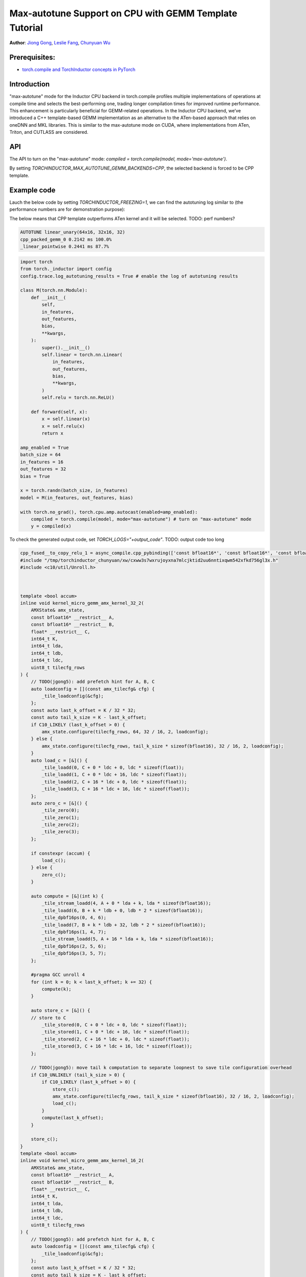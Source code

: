 Max-autotune Support on CPU with GEMM Template Tutorial
==============================================================

**Author**: `Jiong Gong <https://github.com/jgong5>`__, `Leslie Fang <https://github.com/leslie-fang-intel>`__, `Chunyuan Wu <https://github.com/chunyuan-w>`__

Prerequisites:
----------------
-  `torch.compile and TorchInductor concepts in PyTorch <https://pytorch.org/tutorials/intermediate/torch_compile_tutorial.html>`__

Introduction
------------
"max-autotune" mode for the Inductor CPU backend in torch.compile profiles multiple implementations of operations at compile time and selects the best-performing one,
trading longer compilation times for improved runtime performance. This enhancement is particularly beneficial for GEMM-related operations.
In the Inductor CPU backend, we’ve introduced a C++ template-based GEMM implementation as an alternative to the ATen-based approach that relies on oneDNN and MKL libraries.
This is similar to the max-autotune mode on CUDA, where implementations from ATen, Triton, and CUTLASS are considered.


API
------------
The API to turn on the "max-autotune" mode: `compiled = torch.compile(model, mode='max-autotune')`.

By setting `TORCHINDUCTOR_MAX_AUTOTUNE_GEMM_BACKENDS=CPP`, the selected backend is forced to be CPP template.


Example code
------------
Lauch the below code by setting `TORCHINDUCTOR_FREEZING=1`, we can find the autotuning log similar to (the performance numbers are for demonstration purpose):

The below means that CPP template outperforms ATen kernel and it will be selected.
TODO: perf numbers?

.. code:: shell

    AUTOTUNE linear_unary(64x16, 32x16, 32)
    cpp_packed_gemm_0 0.2142 ms 100.0% 
    _linear_pointwise 0.2441 ms 87.7% 


.. code:: python

    import torch
    from torch._inductor import config
    config.trace.log_autotuning_results = True # enable the log of autotuning results

    class M(torch.nn.Module):
        def __init__(
            self,
            in_features,
            out_features,
            bias,
            **kwargs,
        ):
            super().__init__()
            self.linear = torch.nn.Linear(
                in_features,
                out_features,
                bias,
                **kwargs,
            )
            self.relu = torch.nn.ReLU()

        def forward(self, x):
            x = self.linear(x)
            x = self.relu(x)
            return x

    amp_enabled = True
    batch_size = 64
    in_features = 16
    out_features = 32
    bias = True

    x = torch.randn(batch_size, in_features)
    model = M(in_features, out_features, bias)

    with torch.no_grad(), torch.cpu.amp.autocast(enabled=amp_enabled):
        compiled = torch.compile(model, mode="max-autotune") # turn on "max-autotune" mode
        y = compiled(x)


To check the generated output code, set `TORCH_LOGS="+output_code"`.
TODO: output code too long

.. code:: python

    cpp_fused__to_copy_relu_1 = async_compile.cpp_pybinding(['const bfloat16*', 'const bfloat16*', 'const bfloat16*', 'bfloat16*'], '''
    #include "/tmp/torchinductor_chunyuan/xw/cxww3s7wxrujoyxna7mlcjktid2uu6nntixqwm542xfkd756gl3x.h"
    #include <c10/util/Unroll.h>



    template <bool accum>
    inline void kernel_micro_gemm_amx_kernel_32_2(
        AMXState& amx_state,
        const bfloat16* __restrict__ A,
        const bfloat16* __restrict__ B,
        float* __restrict__ C,
        int64_t K,
        int64_t lda,
        int64_t ldb,
        int64_t ldc,
        uint8_t tilecfg_rows
    ) {
        // TODO(jgong5): add prefetch hint for A, B, C
        auto loadconfig = [](const amx_tilecfg& cfg) {
            _tile_loadconfig(&cfg);
        };
        const auto last_k_offset = K / 32 * 32;
        const auto tail_k_size = K - last_k_offset;
        if C10_LIKELY (last_k_offset > 0) {
            amx_state.configure(tilecfg_rows, 64, 32 / 16, 2, loadconfig);
        } else {
            amx_state.configure(tilecfg_rows, tail_k_size * sizeof(bfloat16), 32 / 16, 2, loadconfig);
        }
        auto load_c = [&]() {
            _tile_loadd(0, C + 0 * ldc + 0, ldc * sizeof(float));
            _tile_loadd(1, C + 0 * ldc + 16, ldc * sizeof(float));
            _tile_loadd(2, C + 16 * ldc + 0, ldc * sizeof(float));
            _tile_loadd(3, C + 16 * ldc + 16, ldc * sizeof(float));
        };
        auto zero_c = [&]() {
            _tile_zero(0);
            _tile_zero(1);
            _tile_zero(2);
            _tile_zero(3);
        };

        if constexpr (accum) {
            load_c();
        } else {
            zero_c();
        }

        auto compute = [&](int k) {
            _tile_stream_loadd(4, A + 0 * lda + k, lda * sizeof(bfloat16));
            _tile_loadd(6, B + k * ldb + 0, ldb * 2 * sizeof(bfloat16));
            _tile_dpbf16ps(0, 4, 6);
            _tile_loadd(7, B + k * ldb + 32, ldb * 2 * sizeof(bfloat16));
            _tile_dpbf16ps(1, 4, 7);
            _tile_stream_loadd(5, A + 16 * lda + k, lda * sizeof(bfloat16));
            _tile_dpbf16ps(2, 5, 6);
            _tile_dpbf16ps(3, 5, 7);
        };

        #pragma GCC unroll 4
        for (int k = 0; k < last_k_offset; k += 32) {
            compute(k);
        }

        auto store_c = [&]() {
        // store to C
            _tile_stored(0, C + 0 * ldc + 0, ldc * sizeof(float));
            _tile_stored(1, C + 0 * ldc + 16, ldc * sizeof(float));
            _tile_stored(2, C + 16 * ldc + 0, ldc * sizeof(float));
            _tile_stored(3, C + 16 * ldc + 16, ldc * sizeof(float));
        };

        // TODO(jgong5): move tail k computation to separate loopnest to save tile configuration overhead
        if C10_UNLIKELY (tail_k_size > 0) {
            if C10_LIKELY (last_k_offset > 0) {
                store_c();
                amx_state.configure(tilecfg_rows, tail_k_size * sizeof(bfloat16), 32 / 16, 2, loadconfig);
                load_c();
            }
            compute(last_k_offset);
        }

        store_c();
    }
    template <bool accum>
    inline void kernel_micro_gemm_amx_kernel_16_2(
        AMXState& amx_state,
        const bfloat16* __restrict__ A,
        const bfloat16* __restrict__ B,
        float* __restrict__ C,
        int64_t K,
        int64_t lda,
        int64_t ldb,
        int64_t ldc,
        uint8_t tilecfg_rows
    ) {
        // TODO(jgong5): add prefetch hint for A, B, C
        auto loadconfig = [](const amx_tilecfg& cfg) {
            _tile_loadconfig(&cfg);
        };
        const auto last_k_offset = K / 32 * 32;
        const auto tail_k_size = K - last_k_offset;
        if C10_LIKELY (last_k_offset > 0) {
            amx_state.configure(tilecfg_rows, 64, 16 / 16, 2, loadconfig);
        } else {
            amx_state.configure(tilecfg_rows, tail_k_size * sizeof(bfloat16), 16 / 16, 2, loadconfig);
        }
        auto load_c = [&]() {
            _tile_loadd(0, C + 0 * ldc + 0, ldc * sizeof(float));
            _tile_loadd(1, C + 0 * ldc + 16, ldc * sizeof(float));
        };
        auto zero_c = [&]() {
            _tile_zero(0);
            _tile_zero(1);
        };

        if constexpr (accum) {
            load_c();
        } else {
            zero_c();
        }

        auto compute = [&](int k) {
            _tile_stream_loadd(2, A + 0 * lda + k, lda * sizeof(bfloat16));
            _tile_loadd(3, B + k * ldb + 0, ldb * 2 * sizeof(bfloat16));
            _tile_dpbf16ps(0, 2, 3);
            _tile_loadd(4, B + k * ldb + 32, ldb * 2 * sizeof(bfloat16));
            _tile_dpbf16ps(1, 2, 4);
        };

        #pragma GCC unroll 4
        for (int k = 0; k < last_k_offset; k += 32) {
            compute(k);
        }

        auto store_c = [&]() {
        // store to C
            _tile_stored(0, C + 0 * ldc + 0, ldc * sizeof(float));
            _tile_stored(1, C + 0 * ldc + 16, ldc * sizeof(float));
        };

        // TODO(jgong5): move tail k computation to separate loopnest to save tile configuration overhead
        if C10_UNLIKELY (tail_k_size > 0) {
            if C10_LIKELY (last_k_offset > 0) {
                store_c();
                amx_state.configure(tilecfg_rows, tail_k_size * sizeof(bfloat16), 16 / 16, 2, loadconfig);
                load_c();
            }
            compute(last_k_offset);
        }

        store_c();
    }

    template <bool accum>
    inline void kernel_micro_gemm(
        AMXState& amx_state,
        const bfloat16* __restrict__ A,
        const bfloat16* __restrict__ B,
        float* __restrict__ C,
        int64_t M,
        int64_t N,
        int64_t K,
        int64_t lda,
        int64_t ldb,
        int64_t ldc
    ) {
        TORCH_CHECK(N % 32 == 0, "N dimension must be multiple of 32");
        TORCH_CHECK(K % 2 == 0, "K dimension must be multiple of 2");
        // TODO(jgong5): loop unroll for M and N
        for (int64_t m = 0; m < M; m += 32) {
            int64_t block_m = std::min<int64_t>(M - m, 32);
            int64_t m_tail = m;
            for (int64_t n = 0; n < N; n += 32) {
                if (block_m >= 32) {
                    kernel_micro_gemm_amx_kernel_32_2<accum>(
                        amx_state,
                        A + m * lda,
                        B + n,
                        C + m * ldc + n,
                        K,
                        lda,
                        ldb,
                        ldc,
                        16
                    );
                    block_m -= 32;
                    m_tail += 32;
                }
                else
                if (block_m >= 16) {
                    kernel_micro_gemm_amx_kernel_16_2<accum>(
                        amx_state,
                        A + m * lda,
                        B + n,
                        C + m * ldc + n,
                        K,
                        lda,
                        ldb,
                        ldc,
                        16
                    );
                    block_m -= 16;
                    m_tail += 16;
                }
                if (block_m > 0) {
                    kernel_micro_gemm_amx_kernel_16_2<accum>(
                        amx_state,
                        A + m_tail * lda,
                        B + n,
                        C + m_tail * ldc + n,
                        K,
                        lda,
                        ldb,
                        ldc,
                        block_m
                    );
                }
            }
        }
    }

    extern "C" 
    void kernel(const bfloat16* X, const bfloat16* W, const bfloat16* inp, bfloat16* Y)
    {

        constexpr int64_t num_threads = 240;
        constexpr int64_t N = 32;
        constexpr int64_t K = 16;
        constexpr int64_t Mr = 32;
        constexpr int64_t Nr = 32;
        constexpr int64_t Kr = 32;
        constexpr int64_t Nr_blocks = (N + Nr - 1) / Nr;
        constexpr int64_t Kr_blocks = (K + Kr - 1) / Kr;
        constexpr int64_t M = static_cast<int64_t>(64L);
        constexpr int64_t Mr_blocks = (M + Mr - 1) / Mr;
        constexpr int64_t Mt_blocks = 1;
        constexpr int64_t Nt_blocks = 1;
        constexpr int64_t Kt_blocks = 1;
        constexpr int64_t Mc_blocks = 1;
        constexpr int64_t Nc_blocks = 1;
        constexpr int64_t Kc_blocks = 1;
        constexpr int64_t num_Mc_blocks = (Mr_blocks + Mc_blocks - 1) / Mc_blocks;
        constexpr int64_t num_Nc_blocks = (Nr_blocks + Nc_blocks - 1) / Nc_blocks;
        constexpr int64_t num_Mt_blocks = (Mr_blocks + Mt_blocks - 1) / Mt_blocks;
        constexpr int64_t num_Nt_blocks = (Nr_blocks + Nt_blocks - 1) / Nt_blocks;
        constexpr int64_t num_Kt_blocks = (Kr_blocks + Kt_blocks - 1) / Kt_blocks;

        // make sure all partitions are assigned
        TORCH_CHECK(
            Mt_blocks * Nt_blocks * Kt_blocks * 240 >= Mr_blocks * Nr_blocks * Kr_blocks,
            "Not all partitions are assigned."
        );
        #pragma omp parallel num_threads(240)
        {
            const int tid = omp_get_thread_num();
            const int64_t k_group_id = tid / num_Kt_blocks;
            const int64_t k_slice_id = tid % num_Kt_blocks;
            const int64_t n_group_id = k_group_id / num_Nt_blocks;
            const int64_t n_slice_id = k_group_id % num_Nt_blocks;
            const int64_t k_block_start = k_slice_id * Kt_blocks;
            const int64_t k_block_end = std::min(k_block_start + Kt_blocks, Kr_blocks);
            const int64_t n_block_start = n_slice_id * Nt_blocks;
            const int64_t n_block_end = std::min(n_block_start + Nt_blocks, Nr_blocks);
            const int64_t m_block_start = std::min(n_group_id * Mt_blocks, Mr_blocks);
            const int64_t m_block_end = std::min(m_block_start + Mt_blocks, Mr_blocks);
            const int64_t num_Mc_blocks_per_thread = (m_block_end - m_block_start + Mc_blocks - 1) / Mc_blocks;
            AMXState amx_state;
            auto _local_acc_buf = std::make_unique<float[]>(static_cast<int64_t>(Mc_blocks*Mr*Nc_blocks*Nr)); auto local_acc_buf = _local_acc_buf.get();
            for (int64_t mc_block_id = 0; mc_block_id < num_Mc_blocks_per_thread; mc_block_id++) {
                const int64_t my_mc_block_id = (mc_block_id + n_slice_id) % num_Mc_blocks_per_thread;
                const int64_t mc = m_block_start + my_mc_block_id * Mc_blocks;
                const int64_t m_start = mc * Mr;
                const int64_t m_end = std::min(std::min(mc + Mc_blocks, m_block_end) * Mr, M);
                const int64_t m_size = m_end - m_start;
                for (int64_t nc = n_block_start; nc < n_block_end; nc += Nc_blocks) {
                    const int64_t n_start = nc * Nr;
                    const int64_t n_end = std::min(std::min(nc + Nc_blocks, n_block_end) * Nr, N);
                    const int64_t n_size = n_end - n_start;
                    // NB: assume we pad N, nc_block_end won't exceed padded N here.
                    const int64_t nc_block_end = std::min(nc + Nc_blocks, n_block_end);
                    if (_local_acc_buf == nullptr) { _local_acc_buf = std::make_unique<float[]>(static_cast<int64_t>(Mc_blocks*Mr*Nc_blocks*Nr)); local_acc_buf = _local_acc_buf.get(); }
                    for (int64_t kc = k_block_start; kc < k_block_end; kc += Kc_blocks) {
                        int64_t k_start = kc * Kr;
                        int64_t k_end = std::min(std::min(kc + Kc_blocks, k_block_end) * Kr, K);
                        for (int64_t nci = nc; nci < nc_block_end; nci++) {
                            if (kc == k_block_start) {
                                kernel_micro_gemm<static_cast<bool>(false)>(
                                    amx_state,
                                    &(X[static_cast<int64_t>(k_start + (16L*m_start))]),
                                    &(W[static_cast<int64_t>((32L*k_start) + (512L*nci))]),
                                    &(local_acc_buf[static_cast<int64_t>((Nr*nci) + ((-1L)*Nr*nc))]),
                                    static_cast<int64_t>(m_end + ((-1L)*m_start)),
                                    static_cast<int64_t>(Nr),
                                    static_cast<int64_t>(k_end + ((-1L)*k_start)),
                                    static_cast<int64_t>(16L),
                                    static_cast<int64_t>(32L),
                                    static_cast<int64_t>(Nc_blocks*Nr)
                                );

                            } else {
                                kernel_micro_gemm<static_cast<bool>(true)>(
                                    amx_state,
                                    &(X[static_cast<int64_t>(k_start + (16L*m_start))]),
                                    &(W[static_cast<int64_t>((32L*k_start) + (512L*nci))]),
                                    &(local_acc_buf[static_cast<int64_t>((Nr*nci) + ((-1L)*Nr*nc))]),
                                    static_cast<int64_t>(m_end + ((-1L)*m_start)),
                                    static_cast<int64_t>(Nr),
                                    static_cast<int64_t>(k_end + ((-1L)*k_start)),
                                    static_cast<int64_t>(16L),
                                    static_cast<int64_t>(32L),
                                    static_cast<int64_t>(Nc_blocks*Nr)
                                );

                            }
                        }
                    }
                    {
                        {
                            #pragma GCC ivdep
                            for(int64_t x0=static_cast<int64_t>(0L); x0<static_cast<int64_t>(m_end + ((-1L)*m_start)); x0+=static_cast<int64_t>(1L))
                            {
                                for(int64_t x1=static_cast<int64_t>(0L); x1<static_cast<int64_t>(16L*(c10::div_floor_integer(static_cast<int64_t>((n_end + ((-1L)*n_start))), static_cast<int64_t>(16L)))); x1+=static_cast<int64_t>(16L))
                                {
                                    auto tmp0 = at::vec::Vectorized<bfloat16>::loadu(inp + static_cast<int64_t>(n_start + x1), static_cast<int64_t>(16));
                                    auto tmp2 = at::vec::Vectorized<float>::loadu(local_acc_buf + static_cast<int64_t>(x1 + (Nc_blocks*Nr*x0)), static_cast<int64_t>(16));
                                    auto tmp1 = at::vec::convert<float>(tmp0);
                                    auto tmp3 = tmp1 + tmp2;
                                    auto tmp4 = at::vec::convert<bfloat16>(tmp3);
                                    auto tmp5 = static_cast<float>(0.0);
                                    auto tmp6 = at::vec::Vectorized<float>(tmp5);
                                    auto tmp7 = at::vec::maximum(tmp3, tmp6);
                                    auto tmp8 = at::vec::convert<bfloat16>(tmp7);
                                    tmp8.store(Y + static_cast<int64_t>(n_start + x1 + (32L*m_start) + (32L*x0)), static_cast<int64_t>(16));
                                }
                                for(int64_t x1=static_cast<int64_t>(16L*(c10::div_floor_integer(static_cast<int64_t>((n_end + ((-1L)*n_start))), static_cast<int64_t>(16L)))); x1<static_cast<int64_t>(n_end + ((-1L)*n_start)); x1+=(static_cast<int64_t>(n_end + ((-1L)*n_start) + ((-16L)*(c10::div_floor_integer(static_cast<int64_t>((n_end + ((-1L)*n_start))), static_cast<int64_t>(16L))))) == 0 ? 1 : static_cast<int64_t>(n_end + ((-1L)*n_start) + ((-16L)*(c10::div_floor_integer(static_cast<int64_t>((n_end + ((-1L)*n_start))), static_cast<int64_t>(16L)))))))
                                {
                                    auto tmp0 = at::vec::Vectorized<bfloat16>::loadu(inp + static_cast<int64_t>(n_start + x1), static_cast<int64_t>(n_end + ((-1L)*n_start) + ((-16L)*(c10::div_floor_integer(static_cast<int64_t>((n_end + ((-1L)*n_start))), static_cast<int64_t>(16L))))));
                                    auto tmp2 = at::vec::Vectorized<float>::loadu(local_acc_buf + static_cast<int64_t>(x1 + (Nc_blocks*Nr*x0)), static_cast<int64_t>(n_end + ((-1L)*n_start) + ((-16L)*(c10::div_floor_integer(static_cast<int64_t>((n_end + ((-1L)*n_start))), static_cast<int64_t>(16L))))));
                                    auto tmp1 = at::vec::convert<float>(tmp0);
                                    auto tmp3 = tmp1 + tmp2;
                                    auto tmp4 = at::vec::convert<bfloat16>(tmp3);
                                    auto tmp5 = static_cast<float>(0.0);
                                    auto tmp6 = at::vec::Vectorized<float>(tmp5);
                                    auto tmp7 = at::vec::maximum(tmp3, tmp6);
                                    auto tmp8 = at::vec::convert<bfloat16>(tmp7);
                                    tmp8.store(Y + static_cast<int64_t>(n_start + x1 + (32L*m_start) + (32L*x0)), static_cast<int64_t>(n_end + ((-1L)*n_start) + ((-16L)*(c10::div_floor_integer(static_cast<int64_t>((n_end + ((-1L)*n_start))), static_cast<int64_t>(16L))))));
                                }
                            }
                        }

                    }
                }
            }
            amx_state.release([]() { _tile_release(); });
        }
    }
    ''')


Conclusion
------------
In this tutorial, we introduced max-autotune support on CPU with GEMM template. We explained the API to activate this feature and demonstrated
the generated code of GEMM template.

This feature is in prototype stage. If you have any feature requests or run into any issues, please file a bug report at `GitHub issues <https://github.com/pytorch/pytorch/issues>`_.